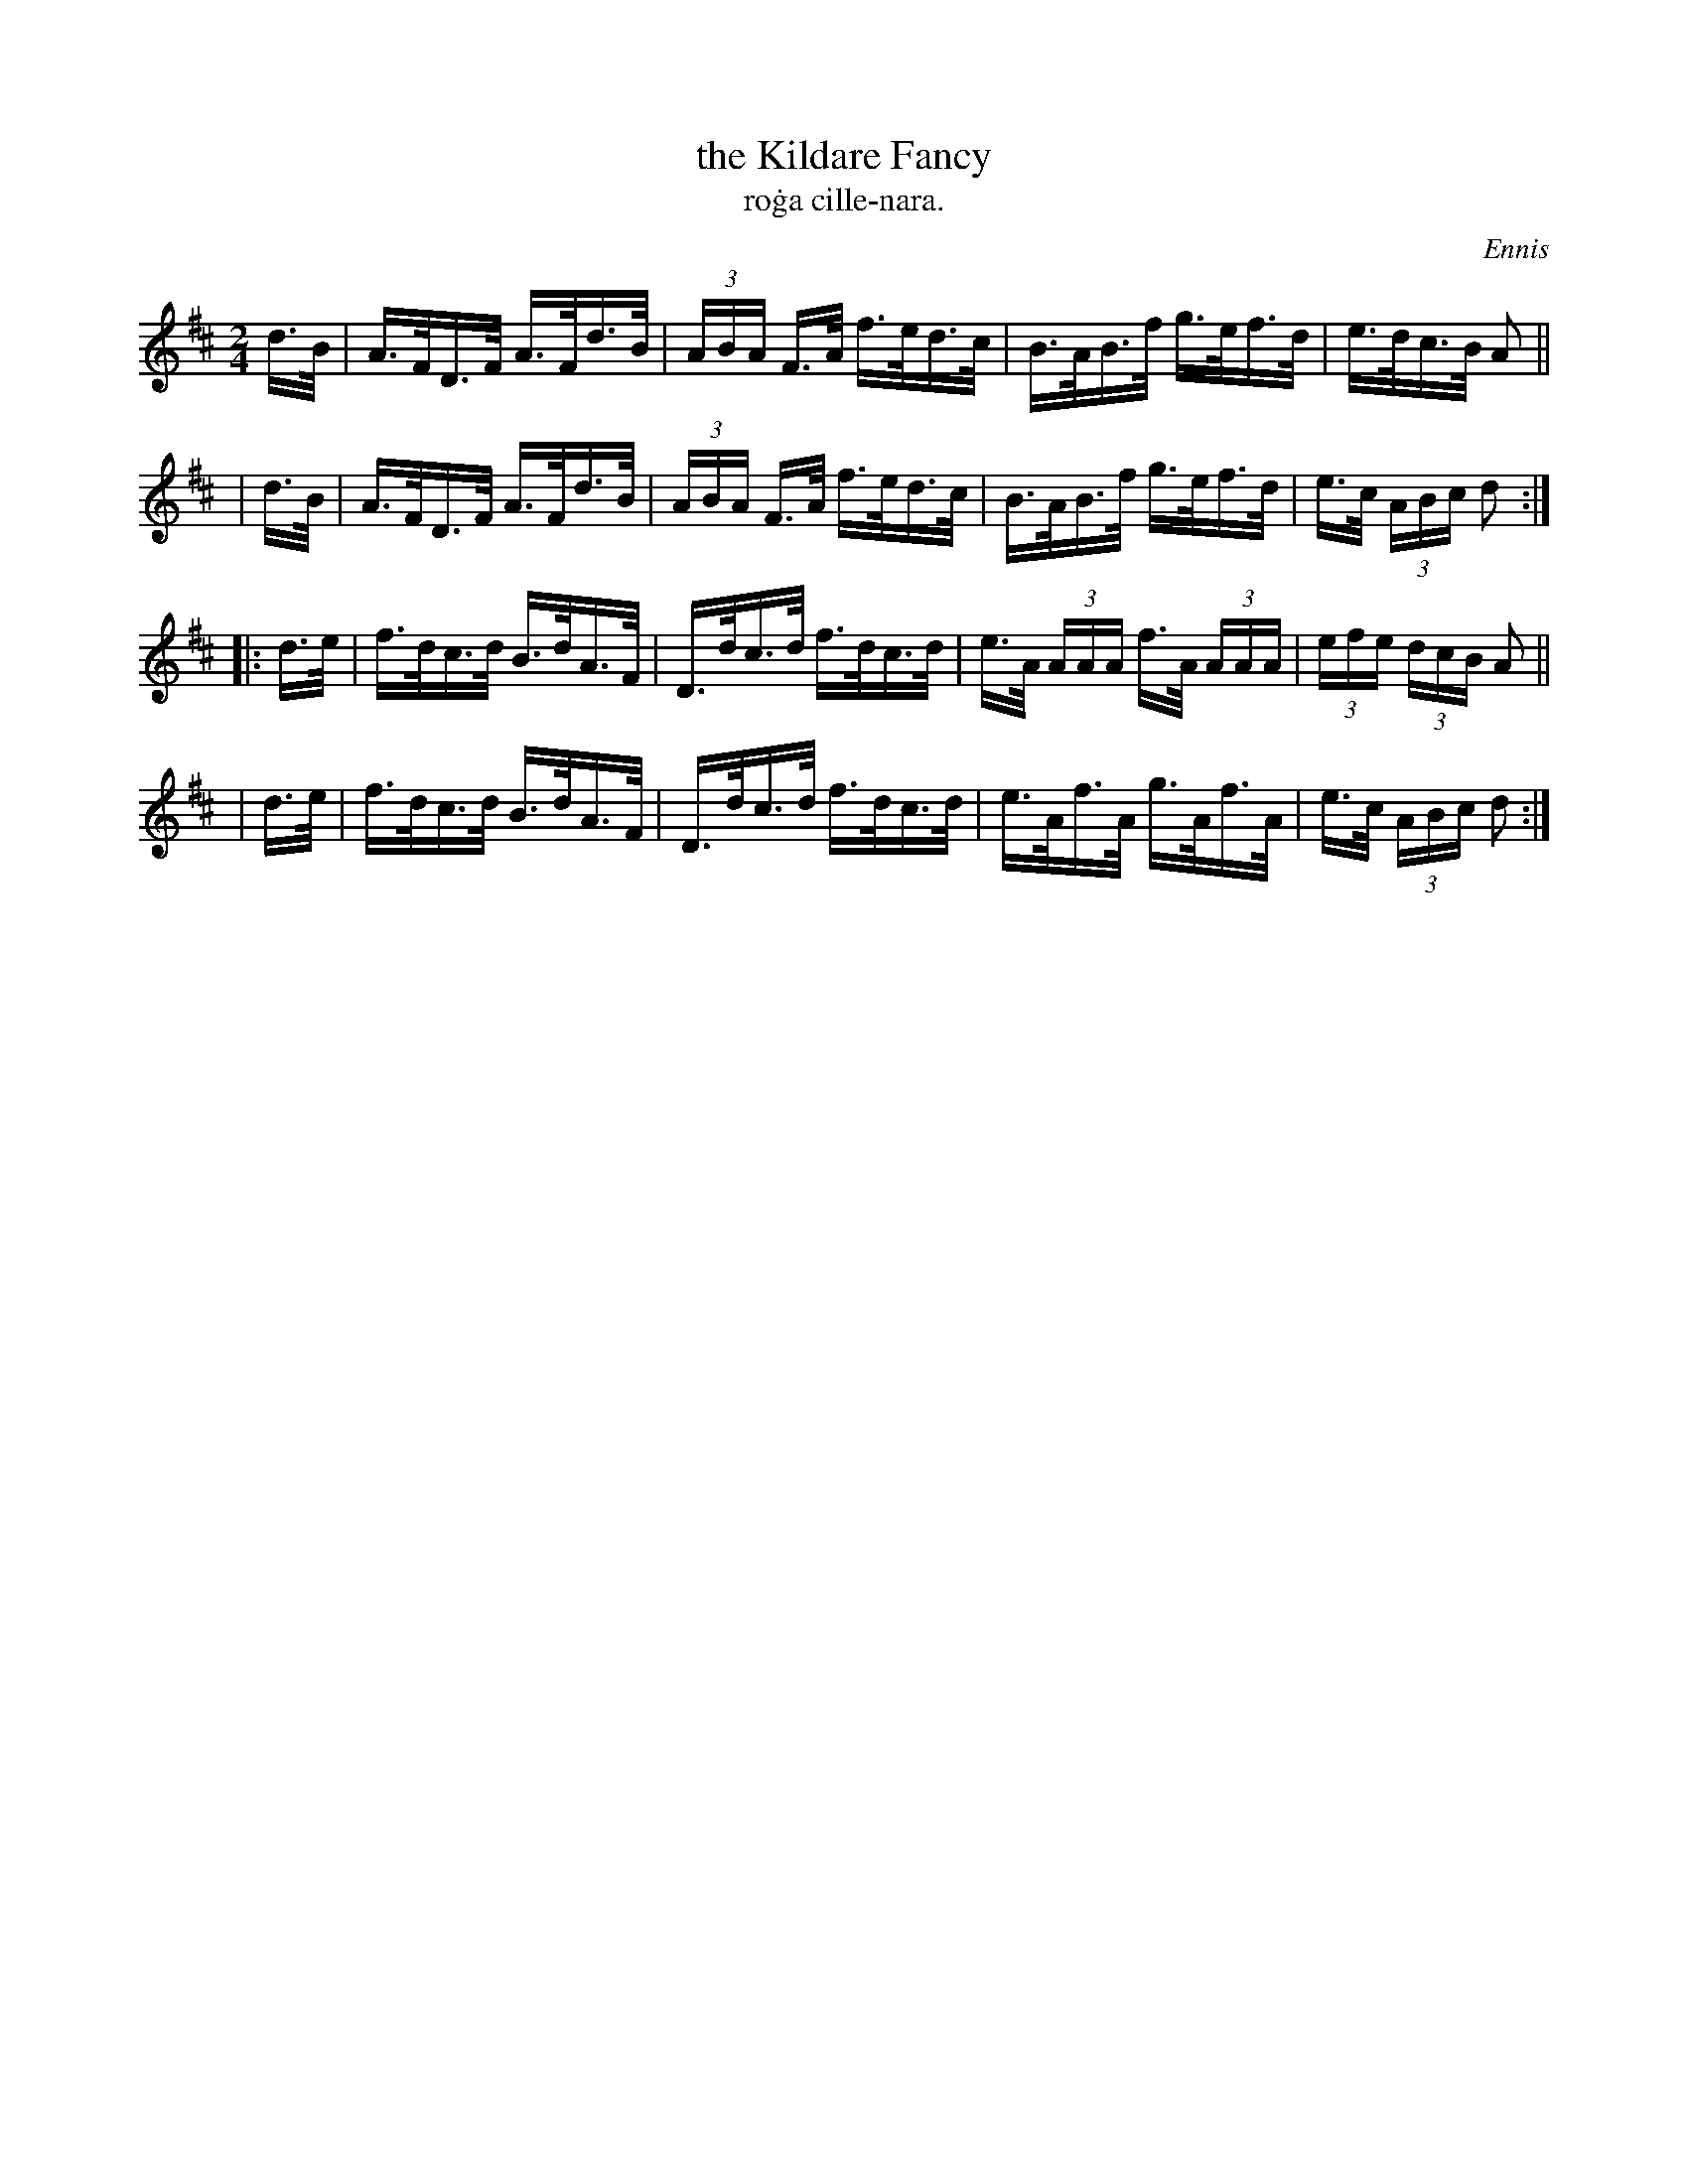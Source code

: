 X: 1559
T: the Kildare Fancy
T: ro\.ga cille-nara.
R: hornpipe
%S: s:4 b:16(4+4+4+4)
B: O'Neill's 1850 #1559
O: Ennis
Z: Michael Hogan
Z: Michael D. Long
M: 2/4
L: 1/16
K: D
   d>B | A>FD>F A>Fd>B | (3ABA F>A f>ed>c | B>AB>f g>ef>d | e>dc>B A2 ||
|  d>B | A>FD>F A>Fd>B | (3ABA F>A f>ed>c | B>AB>f g>ef>d | e>c (3ABc d2 :|
|: d>e | f>dc>d B>dA>F | D>dc>d f>dc>d | e>A (3AAA f>A (3AAA | (3efe (3dcB A2 ||
|  d>e | f>dc>d B>dA>F | D>dc>d f>dc>d | e>Af>A g>Af>A | e>c (3ABc d2 :|
